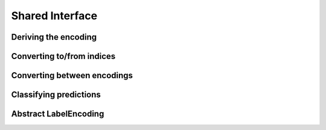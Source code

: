 Shared Interface
=====================


.. function:: labeltype(type) -> DataType

   Determine the type of the labels represented by the given
   type of label-encoding.

.. function:: poslabel(encoding) -> labeltype(typeof(encoding))

   If the encoding is binary it will return the positive label of it.
   The function will throw an error otherwise.

.. function:: neglabel(encoding) -> labeltype(typeof(encoding))

   If the encoding is binary it will return the negative label of it.
   The function will throw an error otherwise.

Deriving the encoding
--------------------------------------

.. function:: labelenc(obj) -> LabelEncoding

   Tries to determine the most approriate label-encoding to describe
   the given object `obj` based on the result of `label(obj)`.
   Note that in most cases this function is not typestable.

.. function:: islabelenc(obj, encoding) -> Bool

   Checks is the given object `obj` can be described as being produced
   by the given `encoding` in which case the function returns true,
   or false otherwise.

.. function:: isposlabel(x, encoding) -> Bool

   Checks if the given value `x` can be interpreted as the positive
   label given the `encoding`. This function takes potential
   classification rules into account.

.. function:: isneglabel(x, encoding) -> Bool

   Checks if the given value `x` can be interpreted as the negative
   label given the `encoding`. This function takes potential
   classification rules into account.


Converting to/from indices
--------------------------------------

.. function:: ind2label(index, encoding) -> labeltype(typeof(encoding))

   Converts the given `index` into the corresponding label defined
   by the `encoding`. Note that in the binary case, `index == 1`
   represents the positive label and `index == 2` the negative label.

   :param Int index: Index of the desired label. Note that indices are one-based.

   :param LabelEncoding encoding: The encoding one wants to get the label from.

   :return: The label of the specified index for the specified encoding.

.. function:: label2ind(label, encoding) -> Int

   Converts the given `label` into the corresponding index defined
   by the encoding. Note that in the binary case, the positive label
   will result in the index `1` and the negative label in the index
   `2` respectively.

   :param Any label: A label in the format familiar to the encoding.

   :param LabelEncoding encoding: The encoding to compute the label-index with.

   :return: The index of the specified label for the specified encoding.

Converting between encodings
------------------------------

.. function:: convertlabel(new_encoding, x, [old_encoding])

   Converts the given value/array `x` from the `old_encoding` into the
   `new_encoding`. Note that if `old_encoding` is not specified it will
   be derived automaticaly using `labelenc`.

.. function:: convertlabel(new_encoding, x, [old_encoding], [obsdim])

   When working with `LabelEnc.OneOfK` one can additionally specifify
   which dimension of the array denotes the observations using `obsdim`

Classifying predictions
-------------------------

.. function:: classify(x, encoding) -> labeltype(typeof(encoding))

   Returns the classified version of `x` given the `encoding`.
   Which means that if `x` can be interpreted as a positive label,
   the positive label of `encoding` is returned; the negative otherwise.

.. function:: classify!(out, x, encoding) -> labeltype(typeof(encoding))

   Same as `classify`, but uses `out` to store the result.

Abstract LabelEncoding
-------------------------

.. type:: LabelEncoding{T,K,M}

   Abstract super-type of all label encodings. Mainly intended for
   dispatch. As such this type is not exported.

   .. attribute:: T

      The label-type of the encoding, which specifies which concrete
      type a label has.

   .. attribute:: K

      The number of labels that the label-encoding can deal with.
      So for binary encodings this will be the constant ``2``

   .. attribute:: M

      The number of array dimensions that the encoding works with.
      For most encodings this will be ``1``, meaning that a target
      array of that encoding is expected to be some vector.
      In contrast to this the encoding :class:`OneOfK` has ``M=2``,
      because it represents the target array as a matrix.


